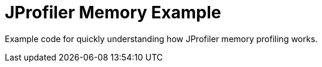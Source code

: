 = JProfiler Memory Example

Example code for quickly understanding how JProfiler memory profiling works.

